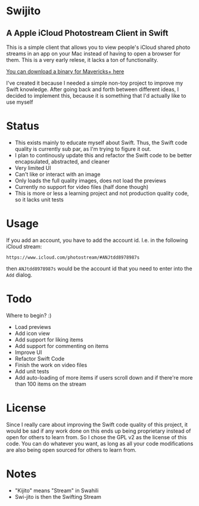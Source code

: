 
[[file:icon.png]]

* Swijito
** A  Apple iCloud Photostream Client in Swift
   
[[file:image.png]]
   
This is a simple client that allows you to view people's iCloud shared photo streams in an app on your Mac instead of having to open a browser for them. This is a very early relese, it lacks a ton of functionality.

[[./Swijito-0.1.zip][You can download a binary for Mavericks+ here]]

I've created it because I needed a simple non-toy project to improve my Swift knowledge. After going back and forth between different ideas, I decided to implement this, because it is something that I'd actually like to use myself

* Status
- This exists mainly to educate myself about Swift. Thus, the Swift code quality is currently sub par, as I'm trying to figure it out.
- I plan to continously update this and refactor the Swift code to be better encapsulated, abstracted, and cleaner
- Very limited UI
- Can't like or interact with an image
- Only loads the full quality images, does not load the previews
- Currently no support for video files (half done though)
- This is more or less a learning project and not production quality code, so it lacks unit tests
  
* Usage

If you add an account, you have to add the account id. I.e. in the following iCloud stream:
#+BEGIN_SRC Sh
https://www.icloud.com/photostream/#ANJtdd8978987s
#+END_SRC

then =ANJtdd8978987s= would be the account id that you need to enter into the =Add= dialog.


* Todo
Where to begin? :)
- Load previews
- Add icon view
- Add support for liking items
- Add support for commenting on items
- Improve UI
- Refactor Swift Code
- Finish the work on video files
- Add unit tests
- Add auto-loading of more items if users scroll down and if there're more than 100 items on the stream

* License
Since I really care about improving the Swift code quality of this project, it would be sad if any work done on this ends up being proprietary instead of open for others to learn from. So I chose the GPL v2 as the license of this code. You can do whatever you want, as long as all your code modifications are also being open sourced for others to learn from.

* Notes
- "Kijito" means "Stream" in Swahili
- Swi-jito is then the Swifting Stream
